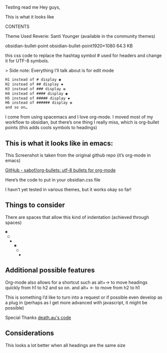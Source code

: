 Testing read me
Hey guys,

This is what it looks like
[[file:img/reverie-bullets.png]]

#+BEGIN_NAME PARAMETERS
CONTENTS
#+END_NAME

    Theme Used Reverie: Santi Younger (available in the community themes)

obsidian-bullet-point
obsidian-bullet-point1920×1080 64.3 KB

this css code to replace the hashtag symbol # used for headers and change it for UTF-8 symbols.

   > Side note: Everything I’ll talk about is for edit mode
    
#+BEGIN_SRC css
H1 instead of # display ◉
H2 instead of ## display ✸
H3 instead of ### display ✿
H4 instead of #### display ◉
H5 instead of ##### display ✸
H6 instead of ###### display ✿
and so on…
#+END_SRC 

I come from using spacemacs and I love org-mode. I moved most of my workflow to obsidian, but there’s one thing I really miss, which is org-bullet points (this adds cools symbols to headings)

** This is what it looks like in emacs:

     This Screenshot is taken from the original github repo (it’s org-mode in emacs)

[[file:img/org-bullet-original.png]]
     
    [[https://github.com/sabof/org-bullets][GitHub - sabof/org-bullets: utf-8 bullets for org-mode]] 

 Here’s the code to put in your obsidian.css file

 I havn’t yet tested in various themes, but it works okay so far!

** Things to consider

 There are spaces that allow this kind of indentation (achieved through spaces)
 
#+BEGIN_SRC css
 ◉
  ○
   ✸
     ◉
      ○
       ✸
#+END_SRC 

** Additional possible features

 Org-mode also allows for a shortcut such as alt+→ to move headings quickly from h1 to h2 and so on. and alt+ ← to move from h2 to h1

 This is something I’d like to turn into a request or if possible even develop as a plug in (perhaps as I get more advanced with javascript, it might be possible)
 
 Special Thanks [[https://forum.obsidian.md/t/hide-or-truncate-urls-in-editor-using-css/359/14][death.au's code]]
 
**  Considerations

 This looks a lot better when all headings are the same size
